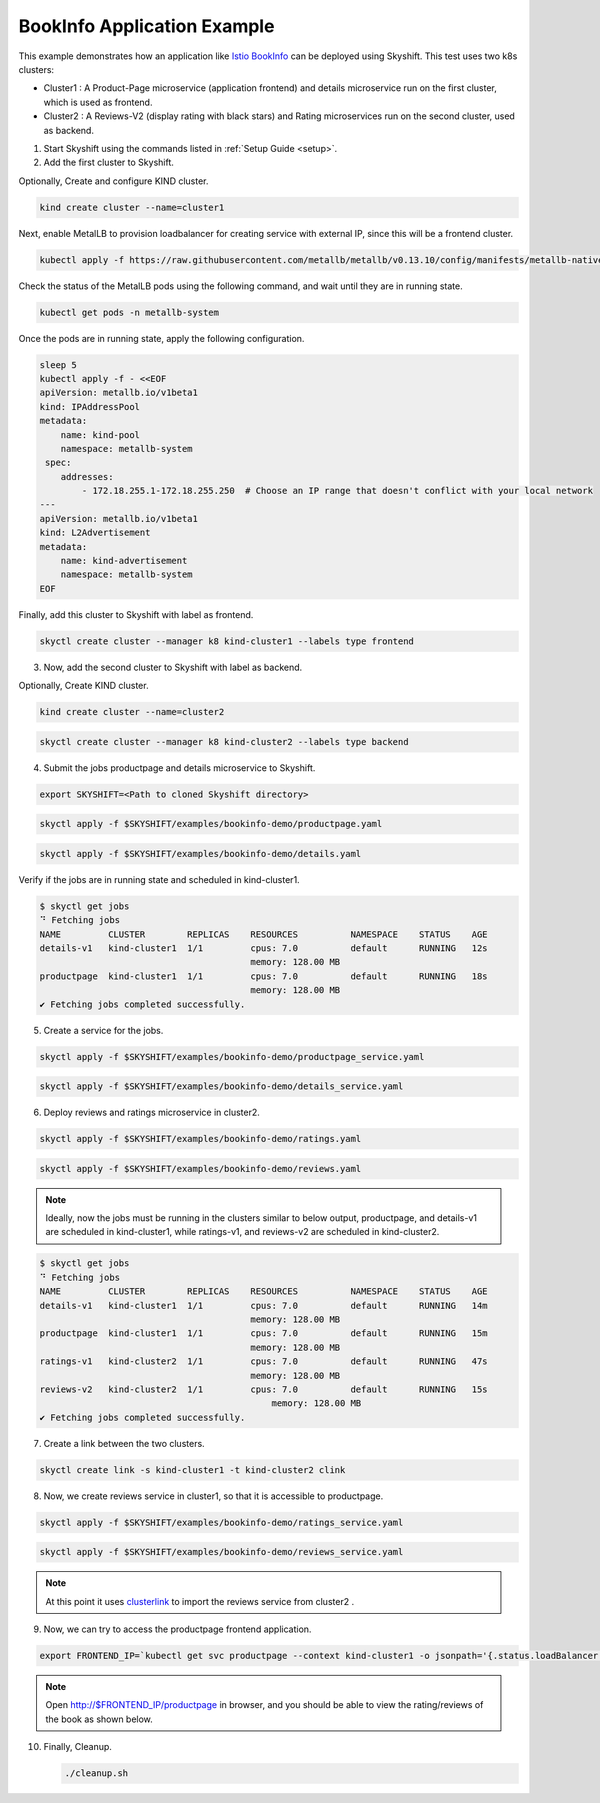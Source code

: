 
.. _examples:

BookInfo Application Example
==================

This example demonstrates how an application like `Istio BookInfo <https://istio.io/latest/docs/examples/bookinfo/>`_ can be deployed using Skyshift.
This test uses two k8s clusters:

* Cluster1 : A Product-Page microservice (application frontend) and details microservice run on the first cluster, which is used as frontend.
* Cluster2 : A Reviews-V2 (display rating with black stars) and Rating microservices run on the second cluster, used as backend.

1) Start Skyshift using the commands listed in :ref:`Setup Guide <setup>`.

2) Add the first cluster to Skyshift.

Optionally, Create and configure KIND cluster.

.. code-block:: shell

    kind create cluster --name=cluster1

Next, enable MetalLB to provision loadbalancer for creating service with external IP, since this will be a frontend cluster.

.. code-block:: shell

    kubectl apply -f https://raw.githubusercontent.com/metallb/metallb/v0.13.10/config/manifests/metallb-native.yaml


Check the status of the MetalLB pods using the following command, and wait until they are in running state.

.. code-block:: shell

    kubectl get pods -n metallb-system

Once the pods are in running state, apply the following configuration.

.. code-block:: shell
        
    sleep 5
    kubectl apply -f - <<EOF
    apiVersion: metallb.io/v1beta1
    kind: IPAddressPool
    metadata:
        name: kind-pool
        namespace: metallb-system
     spec:
        addresses:
            - 172.18.255.1-172.18.255.250  # Choose an IP range that doesn't conflict with your local network
    ---
    apiVersion: metallb.io/v1beta1
    kind: L2Advertisement
    metadata:
        name: kind-advertisement
        namespace: metallb-system
    EOF

Finally, add this cluster to Skyshift with label as frontend.

.. code-block:: shell  

    skyctl create cluster --manager k8 kind-cluster1 --labels type frontend

3) Now, add the second cluster to Skyshift with label as backend.
 
Optionally, Create KIND cluster.

.. code-block:: shell

    kind create cluster --name=cluster2

.. code-block:: shell  

    skyctl create cluster --manager k8 kind-cluster2 --labels type backend

4) Submit the jobs productpage and details microservice to Skyshift.

.. code-block:: shell

    export SKYSHIFT=<Path to cloned Skyshift directory>
    
.. code-block:: shell

    skyctl apply -f $SKYSHIFT/examples/bookinfo-demo/productpage.yaml
    
.. code-block:: shell

    skyctl apply -f $SKYSHIFT/examples/bookinfo-demo/details.yaml
    

Verify if the jobs  are in running state and scheduled in kind-cluster1.

.. code-block:: shell

    $ skyctl get jobs
    ⠙ Fetching jobs
    NAME         CLUSTER        REPLICAS    RESOURCES          NAMESPACE    STATUS    AGE
    details-v1   kind-cluster1  1/1         cpus: 7.0          default      RUNNING   12s
                                            memory: 128.00 MB
    productpage  kind-cluster1  1/1         cpus: 7.0          default      RUNNING   18s
                                            memory: 128.00 MB
    ✔ Fetching jobs completed successfully.

5) Create a service for the jobs.

.. code-block:: shell

    skyctl apply -f $SKYSHIFT/examples/bookinfo-demo/productpage_service.yaml 

.. code-block:: shell

    skyctl apply -f $SKYSHIFT/examples/bookinfo-demo/details_service.yaml 

6) Deploy reviews and ratings microservice in cluster2.

.. code-block:: shell

    skyctl apply -f $SKYSHIFT/examples/bookinfo-demo/ratings.yaml

.. code-block:: shell

    skyctl apply -f $SKYSHIFT/examples/bookinfo-demo/reviews.yaml

.. note::
    Ideally, now the jobs must be running in the clusters similar to below output,
    productpage, and details-v1 are scheduled in kind-cluster1, while ratings-v1, and reviews-v2 are scheduled in kind-cluster2.

.. code-block:: shell

    $ skyctl get jobs
    ⠙ Fetching jobs
    NAME         CLUSTER        REPLICAS    RESOURCES          NAMESPACE    STATUS    AGE
    details-v1   kind-cluster1  1/1         cpus: 7.0          default      RUNNING   14m
                                            memory: 128.00 MB
    productpage  kind-cluster1  1/1         cpus: 7.0          default      RUNNING   15m
                                            memory: 128.00 MB
    ratings-v1   kind-cluster2  1/1         cpus: 7.0          default      RUNNING   47s
                                            memory: 128.00 MB
    reviews-v2   kind-cluster2  1/1         cpus: 7.0          default      RUNNING   15s
                                                memory: 128.00 MB
    ✔ Fetching jobs completed successfully.

7) Create a link between the two clusters.
    
.. code-block:: shell

    skyctl create link -s kind-cluster1 -t kind-cluster2 clink

8) Now, we create reviews service in cluster1, so that it is accessible to productpage.

.. code-block:: shell

    skyctl apply -f $SKYSHIFT/examples/bookinfo-demo/ratings_service.yaml

.. code-block:: shell

    skyctl apply -f $SKYSHIFT/examples/bookinfo-demo/reviews_service.yaml

.. note::
    At this point it uses `clusterlink <https://clusterlink.net>`_ to import the reviews service from cluster2 .

9) Now, we can try to access the productpage frontend application.

.. code-block:: shell

    export FRONTEND_IP=`kubectl get svc productpage --context kind-cluster1 -o jsonpath='{.status.loadBalancer.ingress[0].ip}'`

.. note::
    Open http://$FRONTEND_IP/productpage in browser, and you should be able to view the rating/reviews of the book as shown below.

.. image:: /_static/bookinfo.png
  :width: 100%
  :align: center
  :alt: SkyShift Architecture Diagram
  :class: no-scaled-link, only-dark


10) Finally, Cleanup.

    .. code-block:: shell

        ./cleanup.sh
    